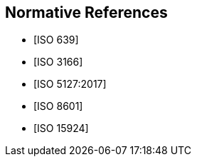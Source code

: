 
[bibliography]
== Normative References

* [[[ISO639,ISO 639]]]

* [[[ISO3166,ISO 3166]]]

* [[[ISO5127,ISO 5127:2017]]]

* [[[ISO8601,ISO 8601]]]

* [[[ISO15924,ISO 15924]]]
